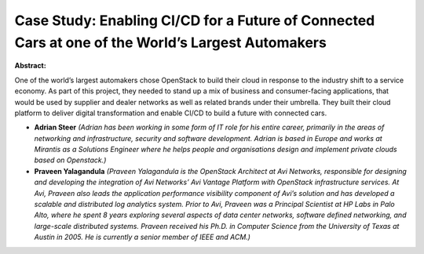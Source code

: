Case Study: Enabling CI/CD for a Future of Connected Cars at one of the World’s Largest Automakers
~~~~~~~~~~~~~~~~~~~~~~~~~~~~~~~~~~~~~~~~~~~~~~~~~~~~~~~~~~~~~~~~~~~~~~~~~~~~~~~~~~~~~~~~~~~~~~~~~~

**Abstract:**

One of the world’s largest automakers chose OpenStack to build their cloud in response to the industry shift to a service economy. As part of this project, they needed to stand up a mix of business and consumer-facing applications, that would be used by supplier and dealer networks as well as related brands under their umbrella. They built their cloud platform to deliver digital transformation and enable CI/CD to build a future with connected cars.


* **Adrian Steer** *(Adrian has been working in some form of IT role for his entire career, primarily in the areas of networking and infrastructure, security and software development. Adrian is based in Europe and works at Mirantis as a Solutions Engineer where he helps people and organisations design and implement private clouds based on Openstack.)*

* **Praveen Yalagandula** *(Praveen Yalagandula is the OpenStack Architect at Avi Networks, responsible for designing and developing the integration of Avi Networks’ Avi Vantage Platform with OpenStack infrastructure services. At Avi, Praveen also leads the application performance visibility component of Avi’s solution and has developed a scalable and distributed log analytics system. Prior to Avi, Praveen was a Principal Scientist at HP Labs in Palo Alto, where he spent 8 years exploring several aspects of data center networks, software defined networking, and large-scale distributed systems. Praveen received his Ph.D. in Computer Science from the University of Texas at Austin in 2005. He is currently a senior member of IEEE and ACM.)*
